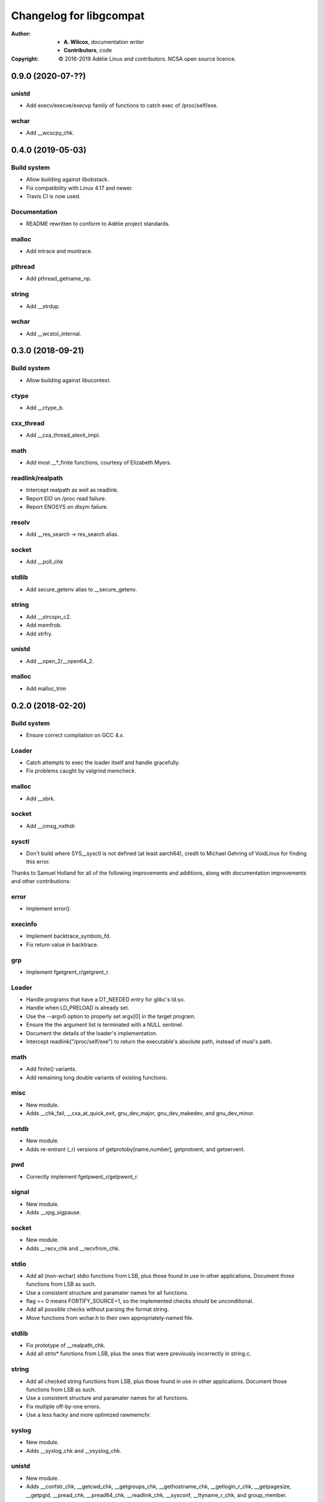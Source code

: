 ==========================
 Changelog for libgcompat
==========================
:Author:
  * **A. Wilcox**, documentation writer
  * **Contributors**, code
:Copyright:
  © 2016-2019 Adélie Linux and contributors.  NCSA open source licence.


0.9.0 (2020-07-??)
==================

unistd
------

* Add execv/execve/execvp family of functions to catch exec of /proc/self/exe.

wchar
-----

* Add __wcscpy_chk.


0.4.0 (2019-05-03)
==================

Build system
------------

* Allow building against libobstack.
* Fix compatibility with Linux 4.17 and newer.
* Travis CI is now used.

Documentation
-------------

* README rewritten to conform to Adélie project standards.

malloc
------

* Add mtrace and muntrace.

pthread
-------

* Add pthread_getname_np.

string
------

* Add __strdup.

wchar
-----

* Add __wcstol_internal.



0.3.0 (2018-09-21)
==================

Build system
------------

* Allow building against libucontext.

ctype
-----

* Add __ctype_b.


cxx_thread
----------

* Add __cxa_thread_atexit_impl.


math
----

* Add most __*_finite functions, courtesy of Elizabeth Myers.


readlink/realpath
-----------------

* Intercept realpath as well as readlink.
* Report EIO on /proc read failure.
* Report ENOSYS on dlsym failure.


resolv
------

* Add __res_search -> res_search alias.


socket
------

* Add __poll_chk


stdlib
------

* Add secure_getenv alias to __secure_getenv.


string
------

* Add __strcspn_c2.
* Add memfrob.
* Add strfry.

unistd
------

* Add __open_2/__open64_2.


malloc
------

* Add malloc_trim


0.2.0 (2018-02-20)
==================

Build system
------------

* Ensure correct compilation on GCC 4.x.


Loader
------

* Catch attempts to exec the loader itself and handle gracefully.

* Fix problems caught by valgrind memcheck.


malloc
------

* Add __sbrk.


socket
------

* Add __cmsg_nxthdr.


sysctl
------

* Don't build where SYS__sysctl is not defined (at least aarch64), credit to
  Michael Gehring of VoidLinux for finding this error.


Thanks to Samuel Holland for all of the following improvements and additions,
along with documentation improvements and other contributions:


error
-----

* Implement error().


execinfo
--------

* Implement backtrace_symbols_fd.

* Fix return value in backtrace.


grp
---

* Implement fgetgrent_r/getgrent_r.


Loader
------

* Handle programs that have a DT_NEEDED entry for glibc's ld.so.

* Handle when LD_PRELOAD is already set.

* Use the --argv0 option to properly set argv[0] in the target program.

* Ensure the the argument list is terminated with a NULL sentinel.

* Document the details of the loader's implementation.

* Intercept readlink("/proc/self/exe") to return the executable's absolute
  path, instead of musl's path.


math
----

* Add finite() variants.

* Add remaining long double variants of existing functions.


misc
----

* New module.

* Adds __chk_fail, __cxa_at_quick_exit, gnu_dev_major, gnu_dev_makedev,
  and gnu_dev_minor.


netdb
-----

* New module.

* Adds re-entrant (_r) versions of getprotoby[name,number], getprotoent,
  and getservent.


pwd
---

* Correctly implement fgetpwent_r/getpwent_r.


signal
------

* New module.

* Adds __xpg_sigpause.


socket
------

* New module.

* Adds __recv_chk and __recvfrom_chk.


stdio
-----

* Add all (non-wchar) stdio functions from LSB, plus those found in use
  in other applications. Document those functions from LSB as such.

* Use a consistent structure and paramater names for all functions.

* flag == 0 means FORTIFY_SOURCE=1, so the implemented checks should be
  unconditional.

* Add all possible checks without parsing the format string.

* Move functions from wchar.h to their own appropriately-named file.


stdlib
------

* Fix prototype of __realpath_chk.

* Add all strto* functions from LSB, plus the ones that were previously
  incorrectly in string.c.


string
------

* Add all checked string functions from LSB, plus those found in use
  in other applications. Document those functions from LSB as such.

* Use a consistent structure and paramater names for all functions.

* Fix multiple off-by-one errors.

* Use a less hacky and more optimized rawmemchr.


syslog
------

* New module.

* Adds __syslog_chk and __vsyslog_chk.


unistd
------

* New module.

* Adds __confstr_chk, __getcwd_chk, __getgroups_chk, __gethostname_chk,
  __getlogin_r_chk, __getpagesize, __getpgid, __pread_chk, __pread64_chk,
  __readlink_chk, __sysconf, __ttyname_r_chk, and group_member.


utmp
----

* New module.

* Adds stub getutent_r.




0.1.0 (2017-10-15)
==================

ucontext
--------
* new module

* Adds getcontext(), which always sets errno to ENOSYS and returns -1.


resolv
------
* new module

* Adds res_ninit and res_nclose methods which wrap around standard
  res_init and res_close.


string
------
* Adds strtoll_l and strtoull_l 'locale-aware' methods.  Currently, these
  do nothing but call the non-locale-aware versions as musl does not implement
  `LC_NUMERIC`.


malloc
------
* Adds __libc_memalign which is a thin shim to musl's __memalign.

* Adds __libc_malloc, __libc_calloc, __libc_realloc, and __libc_free which are
  used by some system-level software.  These just call directly to musl's free
  and malloc/calloc/realloc.


math
----
* Adds non-prefixed isinf, isinff, isnan, and isnanf, needed since these are
  implemented as macros in musl.


Build system
------------
* A patch from Daniel James of VoidLinux has been applied, which allows use of
  CC instead of hard-coding `gcc`.


Documentation
-------------
* Updates the README.

* Adds contribution guide, a copy of the license, and this changelog.


pthread
-------
* Adds __pthread_register_cancel and __pthread_unregister_cancel stubs, which
  do nothing because they are not relevant to musl's pthread implementation.

* Adds __register_atfork stub.

* Removes pthread_setname_np since musl now provides it.


pwd
---
* new module

* Adds getpwent_r and fgetpwent_r.


sysctl
------
* new module

* Adds sysctl.
